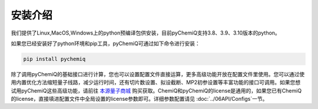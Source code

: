 安装介绍
====================================

我们提供了Linux,MacOS,Windows上的python预编译包供安装，目前pyChemiQ支持3.8、3.9、3.10版本的python。

如果您已经安装好了python环境和pip工具，pyChemiQ可通过如下命令进行安装：

.. code-block::

   pip install pychemiq


除了调用pyChemiQ的基础接口进行计算，您也可以设置配置文件直接运算，更多高级功能开放在配置文件里使用。您可以通过使用内置优化方法缩短量子线路，减少运行时间，还有切片数设置、拟设截断、MP2初参设置等丰富功能的接口可调用。如果您想试用pyChemiQ这些高级功能，请前往 `本源量子商城 <https://mall.originqc.com.cn>`_ 购买获取。ChemiQ和pyChemiQ的license是通用的，如果您已有ChemiQ的license，直接填进配置文件中全局设置的license参数即可。详细参数配置请见 :doc:`../06API/Configs`一节。